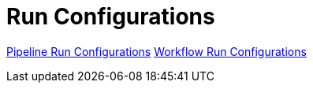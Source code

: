[[RunConfigurations]]
:imagesdir: ../assets/images
= Run Configurations

https://www.project-hop.org/manual/latest/hop-gui/run-configurations/pipeline/pipeline-run-configurations.html[Pipeline Run Configurations]
https://www.project-hop.org/manual/latest/hop-gui/run-configurations/workflow/workflow-run-configurations.html[Workflow Run Configurations]
